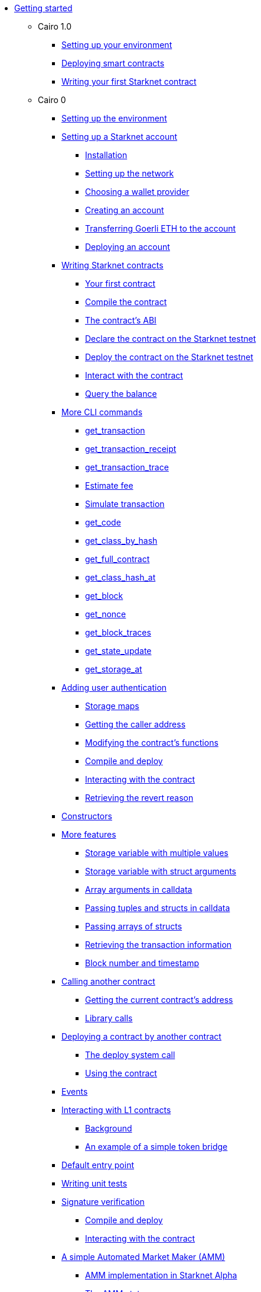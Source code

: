 //* Cairo on Starknet
* xref:index.adoc[Getting started]

** Cairo 1.0
*** xref:cairo_1/environment_setup.adoc[Setting up your environment]
*** xref:cairo_1/deploying_contracts.adoc[Deploying smart contracts]
*** xref:cairo_1/writing_first_contract.adoc[Writing your first Starknet contract]

** Cairo 0
*** xref:setting_up_the_environment.adoc[Setting up the environment]

*** xref:account_setup.adoc[Setting up a Starknet account]
**** xref:account_setup.adoc#installation[Installation]
**** xref:account_setup.adoc#setting-up-the-network[Setting up the network]
**** xref:account_setup.adoc#choosing-a-wallet-provider[Choosing a wallet provider]
**** xref:account_setup.adoc#creating-an-account[Creating an account]
**** xref:account_setup.adoc#transferring-goerli-eth-to-the-account[Transferring Goerli ETH to
the account]
**** xref:account_setup.adoc#deploying-an-account[Deploying an account]

*** xref:intro.adoc[Writing Starknet contracts]
**** xref:intro.adoc#your-first-contract[Your first contract]
**** xref:intro.adoc#compile-the-contract[Compile the contract]
**** xref:intro.adoc#the-contract-s-abi[The contract’s ABI]
**** xref:intro.adoc#declare-the-contract-on-the-starknet-testnet[Declare the contract on the
Starknet testnet]
**** xref:intro.adoc#deploy-the-contract-on-the-starknet-testnet[Deploy the contract on the
Starknet testnet]
**** xref:intro.adoc#interact-with-the-contract[Interact with the contract]
**** xref:intro.adoc#query-the-balance[Query the balance]

*** xref:cli.adoc[More CLI commands]
**** xref:cli.adoc#get-transaction[get_transaction]
**** xref:cli.adoc#get-transaction-receipt[get_transaction_receipt]
**** xref:cli.adoc#get-transaction-trace[get_transaction_trace]
**** xref:cli.adoc#estimate-fee[Estimate fee]
**** xref:cli.adoc#simulate-transaction[Simulate transaction]
**** xref:cli.adoc#get-code[get_code]
**** xref:cli.adoc#get-class-by-hash[get_class_by_hash]
**** xref:cli.adoc#get-full-contract[get_full_contract]
**** xref:cli.adoc#get-class-hash-at[get_class_hash_at]
**** xref:cli.adoc#get-block[get_block]
**** xref:cli.adoc#get-nonce[get_nonce]
**** xref:cli.adoc#get-block-traces[get_block_traces]
**** xref:cli.adoc#get-state-update[get_state_update]
**** xref:cli.adoc#get-storage-at[get_storage_at]

*** xref:user_auth.adoc[Adding user authentication]
**** xref:user_auth.adoc#storage-maps[Storage maps]
**** xref:user_auth.adoc#getting-the-caller-address[Getting the caller address]
**** xref:user_auth.adoc#modifying-the-contract-s-functions[Modifying the contract’s functions]
**** xref:user_auth.adoc#compile-and-deploy[Compile and deploy]
**** xref:user_auth.adoc#interacting-with-the-contract[Interacting with the contract]
**** xref:user_auth.adoc#retrieving-the-revert-reason[Retrieving the revert reason]

*** xref:constructors.adoc[Constructors]

*** xref:more_features.adoc[More features]
**** xref:more_features.adoc#storage-variable-with-multiple-values[Storage variable with multiple
 values]
**** xref:more_features.adoc#storage-variable-with-struct-arguments[Storage variable with struct
arguments]
**** xref:more_features.adoc#array-arguments-in-calldata[Array arguments in calldata]
**** xref:more_features.adoc#passing-tuples-and-structs-in-calldata[Passing tuples and structs in
 calldata]
**** xref:more_features.adoc#passing-arrays-of-structs[Passing arrays of structs]
**** xref:more_features.adoc#retrieving-the-transaction-information[Retrieving the transaction
information]
**** xref:more_features.adoc#block-number-and-timestamp[Block number and timestamp]

*** xref:calling_contracts.adoc[Calling another contract]
**** xref:calling_contracts.adoc#getting-the-current-contract-s-address[Getting the current
contract’s address]
**** xref:calling_contracts.adoc#library-calls[Library calls]

*** xref:deploying_from_contracts.adoc[Deploying a contract by another contract]
**** xref:deploying_from_contracts.adoc#the-deploy-system-call[The deploy system call]
**** xref:deploying_from_contracts.adoc#using-the-contract[Using the contract]

*** xref:events.adoc[Events]

*** xref:l1l2.adoc[Interacting with L1 contracts]
**** xref:l1l2.adoc#background[Background]
**** xref:l1l2.adoc#an-example-of-a-simple-token-bridge[An example of a simple token bridge]

*** xref:default_entrypoint.adoc[Default entry point]

*** xref:unit_tests.adoc[Writing unit tests]

*** xref:signature_verification.adoc[Signature verification]
**** xref:signature_verification.adoc#compile-and-deploy[Compile and deploy]
**** xref:signature_verification.adoc#interacting-with-the-contract[Interacting with the contract]

*** xref:amm.adoc[A simple Automated Market Maker (AMM)]
**** xref:amm.adoc#amm-implementation-in-starknet-alpha[AMM implementation in Starknet Alpha]
**** xref:amm.adoc#the-amm-state[The AMM state]
**** xref:amm.adoc#swapping-tokens[Swapping tokens]
**** xref:amm.adoc#initializing-the-amm[Initializing the AMM]
**** xref:amm.adoc#interaction-examples[Interaction examples]
